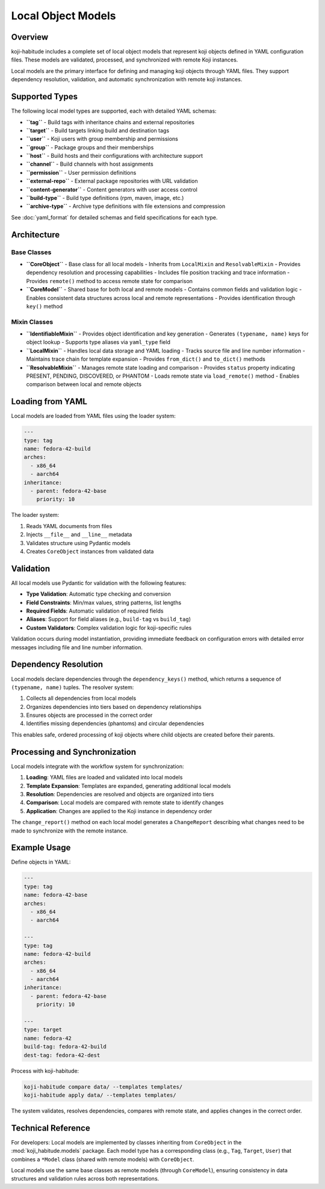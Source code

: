 Local Object Models
==================

Overview
--------

koji-habitude includes a complete set of local object models that represent
koji objects defined in YAML configuration files. These models are validated,
processed, and synchronized with remote Koji instances.

Local models are the primary interface for defining and managing koji objects
through YAML files. They support dependency resolution, validation, and
automatic synchronization with remote koji instances.

Supported Types
---------------

The following local model types are supported, each with detailed YAML schemas:

- **``tag``** - Build tags with inheritance chains and external repositories
- **``target``** - Build targets linking build and destination tags
- **``user``** - Koji users with group membership and permissions
- **``group``** - Package groups and their memberships
- **``host``** - Build hosts and their configurations with architecture support
- **``channel``** - Build channels with host assignments
- **``permission``** - User permission definitions
- **``external-repo``** - External package repositories with URL validation
- **``content-generator``** - Content generators with user access control
- **``build-type``** - Build type definitions (rpm, maven, image, etc.)
- **``archive-type``** - Archive type definitions with file extensions and compression

See :doc:`yaml_format` for detailed schemas and field specifications for each type.

Architecture
------------

Base Classes
~~~~~~~~~~~~

- **``CoreObject``** - Base class for all local models
  - Inherits from ``LocalMixin`` and ``ResolvableMixin``
  - Provides dependency resolution and processing capabilities
  - Includes file position tracking and trace information
  - Provides ``remote()`` method to access remote state for comparison

- **``CoreModel``** - Shared base for both local and remote models
  - Contains common fields and validation logic
  - Enables consistent data structures across local and remote representations
  - Provides identification through ``key()`` method

Mixin Classes
~~~~~~~~~~~~~

- **``IdentifiableMixin``** - Provides object identification and key generation
  - Generates ``(typename, name)`` keys for object lookup
  - Supports type aliases via ``yaml_type`` field

- **``LocalMixin``** - Handles local data storage and YAML loading
  - Tracks source file and line number information
  - Maintains trace chain for template expansion
  - Provides ``from_dict()`` and ``to_dict()`` methods

- **``ResolvableMixin``** - Manages remote state loading and comparison
  - Provides ``status`` property indicating PRESENT, PENDING, DISCOVERED, or PHANTOM
  - Loads remote state via ``load_remote()`` method
  - Enables comparison between local and remote objects

Loading from YAML
-----------------

Local models are loaded from YAML files using the loader system:

.. code:: yaml

   ---
   type: tag
   name: fedora-42-build
   arches:
     - x86_64
     - aarch64
   inheritance:
     - parent: fedora-42-base
       priority: 10

The loader system:

1. Reads YAML documents from files
2. Injects ``__file__`` and ``__line__`` metadata
3. Validates structure using Pydantic models
4. Creates ``CoreObject`` instances from validated data

Validation
----------

All local models use Pydantic for validation with the following features:

- **Type Validation**: Automatic type checking and conversion
- **Field Constraints**: Min/max values, string patterns, list lengths
- **Required Fields**: Automatic validation of required fields
- **Aliases**: Support for field aliases (e.g., ``build-tag`` vs ``build_tag``)
- **Custom Validators**: Complex validation logic for koji-specific rules

Validation occurs during model instantiation, providing immediate feedback
on configuration errors with detailed error messages including file and line
number information.

Dependency Resolution
--------------------

Local models declare dependencies through the ``dependency_keys()`` method,
which returns a sequence of ``(typename, name)`` tuples. The resolver system:

1. Collects all dependencies from local models
2. Organizes dependencies into tiers based on dependency relationships
3. Ensures objects are processed in the correct order
4. Identifies missing dependencies (phantoms) and circular dependencies

This enables safe, ordered processing of koji objects where child objects
are created before their parents.

Processing and Synchronization
-------------------------------

Local models integrate with the workflow system for synchronization:

1. **Loading**: YAML files are loaded and validated into local models
2. **Template Expansion**: Templates are expanded, generating additional local models
3. **Resolution**: Dependencies are resolved and objects are organized into tiers
4. **Comparison**: Local models are compared with remote state to identify changes
5. **Application**: Changes are applied to the Koji instance in dependency order

The ``change_report()`` method on each local model generates a ``ChangeReport``
describing what changes need to be made to synchronize with the remote instance.

Example Usage
-------------

Define objects in YAML:

.. code:: yaml

   ---
   type: tag
   name: fedora-42-base
   arches:
     - x86_64
     - aarch64

   ---
   type: tag
   name: fedora-42-build
   arches:
     - x86_64
     - aarch64
   inheritance:
     - parent: fedora-42-base
       priority: 10

   ---
   type: target
   name: fedora-42
   build-tag: fedora-42-build
   dest-tag: fedora-42-dest

Process with koji-habitude:

.. code:: bash

   koji-habitude compare data/ --templates templates/
   koji-habitude apply data/ --templates templates/

The system validates, resolves dependencies, compares with remote state,
and applies changes in the correct order.

Technical Reference
-------------------

For developers: Local models are implemented by classes inheriting from
``CoreObject`` in the :mod:`koji_habitude.models` package. Each model type
has a corresponding class (e.g., ``Tag``, ``Target``, ``User``) that combines
a ``*Model`` class (shared with remote models) with ``CoreObject``.

Local models use the same base classes as remote models (through ``CoreModel``),
ensuring consistency in data structures and validation rules across both
representations.
